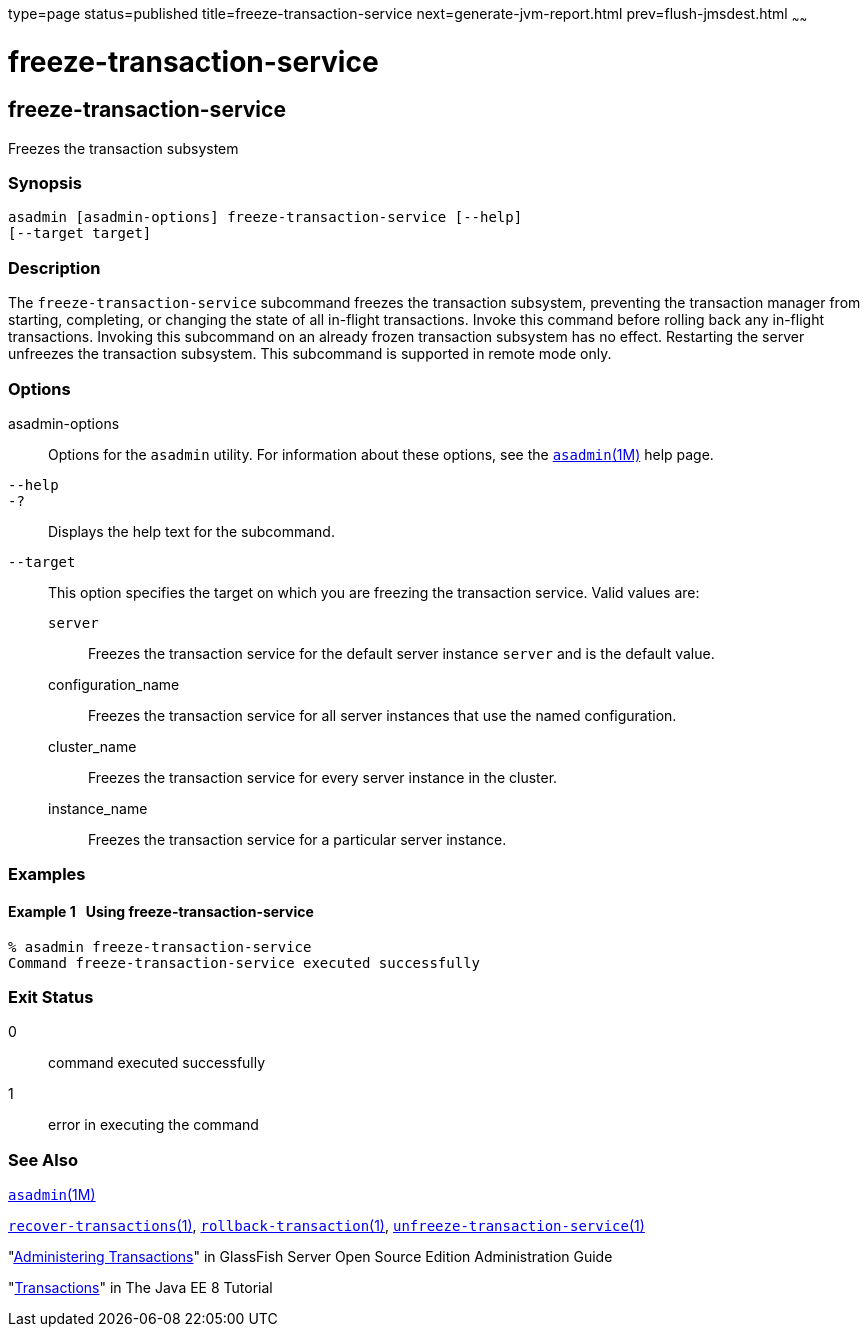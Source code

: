 type=page
status=published
title=freeze-transaction-service
next=generate-jvm-report.html
prev=flush-jmsdest.html
~~~~~~

freeze-transaction-service
==========================

[[freeze-transaction-service-1]][[GSRFM00137]][[freeze-transaction-service]]

freeze-transaction-service
--------------------------

Freezes the transaction subsystem

[[sthref1193]]

=== Synopsis

[source]
----
asadmin [asadmin-options] freeze-transaction-service [--help]
[--target target]
----

[[sthref1194]]

=== Description

The `freeze-transaction-service` subcommand freezes the transaction
subsystem, preventing the transaction manager from starting, completing,
or changing the state of all in-flight transactions. Invoke this command
before rolling back any in-flight transactions. Invoking this subcommand
on an already frozen transaction subsystem has no effect. Restarting the
server unfreezes the transaction subsystem. This subcommand is supported
in remote mode only.

[[sthref1195]]

=== Options

asadmin-options::
  Options for the `asadmin` utility. For information about these
  options, see the link:asadmin.html#asadmin-1m[`asadmin`(1M)] help page.
`--help`::
`-?`::
  Displays the help text for the subcommand.
`--target`::
  This option specifies the target on which you are freezing the
  transaction service. Valid values are:

  `server`;;
    Freezes the transaction service for the default server instance
    `server` and is the default value.
  configuration_name;;
    Freezes the transaction service for all server instances that use
    the named configuration.
  cluster_name;;
    Freezes the transaction service for every server instance in the
    cluster.
  instance_name;;
    Freezes the transaction service for a particular server instance.

[[sthref1196]]

=== Examples

[[GSRFM616]][[sthref1197]]

==== Example 1   Using freeze-transaction-service

[source]
----
% asadmin freeze-transaction-service
Command freeze-transaction-service executed successfully
----

[[sthref1198]]

=== Exit Status

0::
  command executed successfully
1::
  error in executing the command

[[sthref1199]]

=== See Also

link:asadmin.html#asadmin-1m[`asadmin`(1M)]

link:recover-transactions.html#recover-transactions-1[`recover-transactions`(1)],
link:rollback-transaction.html#rollback-transaction-1[`rollback-transaction`(1)],
link:unfreeze-transaction-service.html#unfreeze-transaction-service-1[`unfreeze-transaction-service`(1)]

"link:../administration-guide/transactions.html#GSADG00022[Administering Transactions]" in GlassFish Server Open
Source Edition Administration Guide

"http://docs.oracle.com/javaee/7/tutorial/doc/transactions.html[Transactions]"
in The Java EE 8 Tutorial


